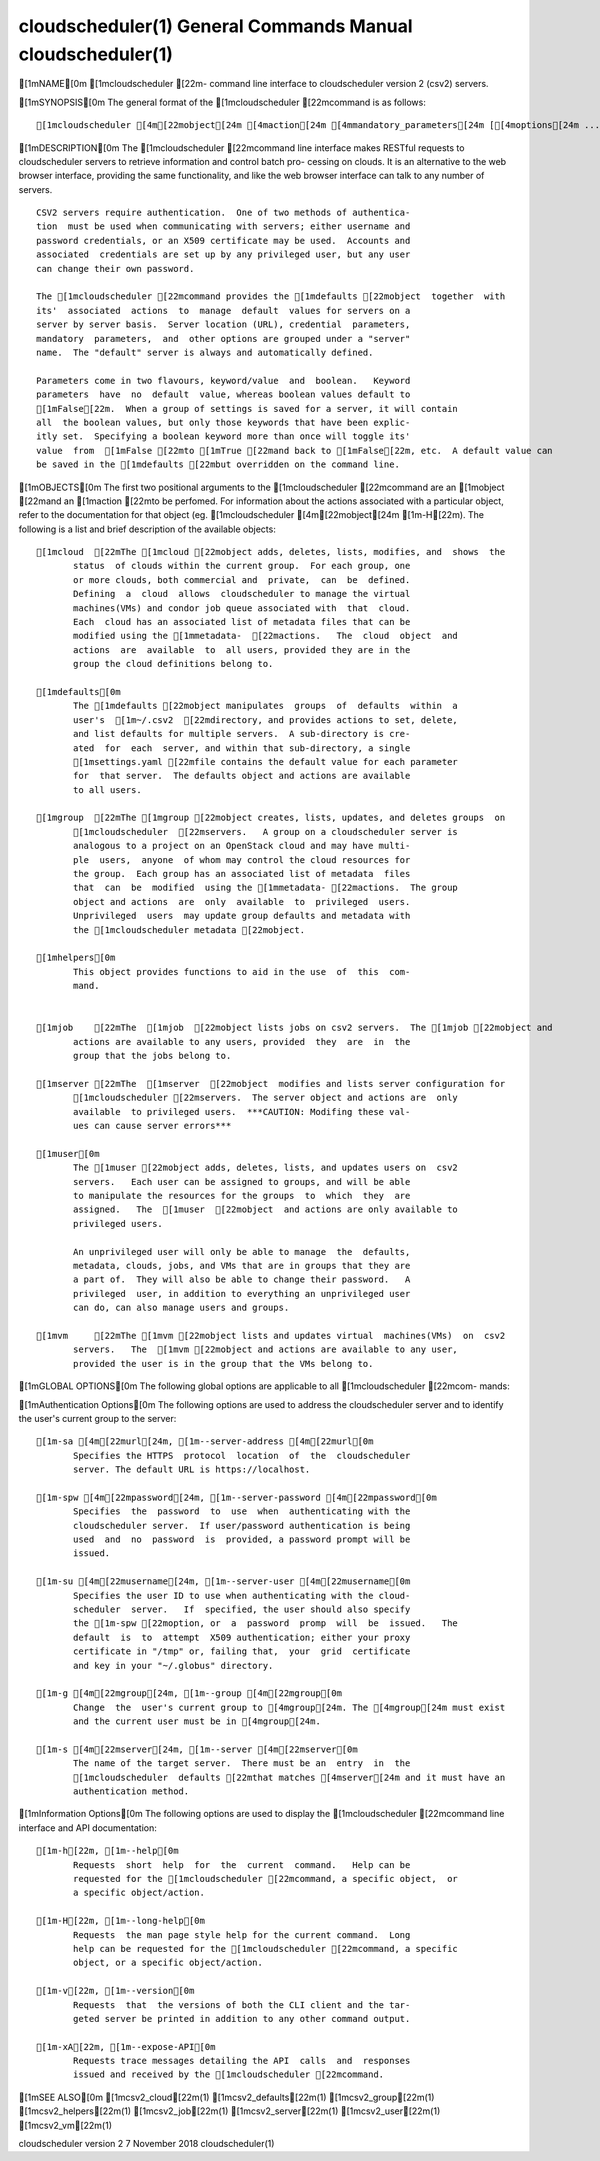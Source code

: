 cloudscheduler(1) General Commands Manual cloudscheduler(1)
===========================================================

[1mNAME[0m [1mcloudscheduler [22m- command line interface to
cloudscheduler version 2 (csv2) servers.

[1mSYNOPSIS[0m The general format of the [1mcloudscheduler
[22mcommand is as follows:

::

       [1mcloudscheduler [4m[22mobject[24m [4maction[24m [4mmandatory_parameters[24m [[4moptions[24m ...]

[1mDESCRIPTION[0m The [1mcloudscheduler [22mcommand line interface
makes RESTful requests to cloudscheduler servers to retrieve information
and control batch pro- cessing on clouds. It is an alternative to the
web browser interface, providing the same functionality, and like the
web browser interface can talk to any number of servers.

::

       CSV2 servers require authentication.  One of two methods of authentica-
       tion  must be used when communicating with servers; either username and
       password credentials, or an X509 certificate may be used.  Accounts and
       associated  credentials are set up by any privileged user, but any user
       can change their own password.

       The [1mcloudscheduler [22mcommand provides the [1mdefaults [22mobject  together  with
       its'  associated  actions  to  manage  default  values for servers on a
       server by server basis.  Server location (URL), credential  parameters,
       mandatory  parameters,  and  other options are grouped under a "server"
       name.  The "default" server is always and automatically defined.

       Parameters come in two flavours, keyword/value  and  boolean.   Keyword
       parameters  have  no  default  value, whereas boolean values default to
       [1mFalse[22m.  When a group of settings is saved for a server, it will contain
       all  the boolean values, but only those keywords that have been explic-
       itly set.  Specifying a boolean keyword more than once will toggle its'
       value  from  [1mFalse [22mto [1mTrue [22mand back to [1mFalse[22m, etc.  A default value can
       be saved in the [1mdefaults [22mbut overridden on the command line.

[1mOBJECTS[0m The first two positional arguments to the
[1mcloudscheduler [22mcommand are an [1mobject [22mand an [1maction
[22mto be perfomed. For information about the actions associated with a
particular object, refer to the documentation for that object (eg.
[1mcloudscheduler [4m[22mobject[24m [1m-H[22m). The following is a
list and brief description of the available objects:

::

       [1mcloud  [22mThe [1mcloud [22mobject adds, deletes, lists, modifies, and  shows  the
              status  of clouds within the current group.  For each group, one
              or more clouds, both commercial and  private,  can  be  defined.
              Defining  a  cloud  allows  cloudscheduler to manage the virtual
              machines(VMs) and condor job queue associated with  that  cloud.
              Each  cloud has an associated list of metadata files that can be
              modified using the [1mmetadata-  [22mactions.   The  cloud  object  and
              actions  are  available  to  all users, provided they are in the
              group the cloud definitions belong to.

       [1mdefaults[0m
              The [1mdefaults [22mobject manipulates  groups  of  defaults  within  a
              user's  [1m~/.csv2  [22mdirectory, and provides actions to set, delete,
              and list defaults for multiple servers.  A sub-directory is cre-
              ated  for  each  server, and within that sub-directory, a single
              [1msettings.yaml [22mfile contains the default value for each parameter
              for  that server.  The defaults object and actions are available
              to all users.

       [1mgroup  [22mThe [1mgroup [22mobject creates, lists, updates, and deletes groups  on
              [1mcloudscheduler  [22mservers.   A group on a cloudscheduler server is
              analogous to a project on an OpenStack cloud and may have multi-
              ple  users,  anyone  of whom may control the cloud resources for
              the group.  Each group has an associated list of metadata  files
              that  can  be  modified  using the [1mmetadata- [22mactions.  The group
              object and actions  are  only  available  to  privileged  users.
              Unprivileged  users  may update group defaults and metadata with
              the [1mcloudscheduler metadata [22mobject.

       [1mhelpers[0m
              This object provides functions to aid in the use  of  this  com-
              mand.


       [1mjob    [22mThe  [1mjob  [22mobject lists jobs on csv2 servers.  The [1mjob [22mobject and
              actions are available to any users, provided  they  are  in  the
              group that the jobs belong to.

       [1mserver [22mThe  [1mserver  [22mobject  modifies and lists server configuration for
              [1mcloudscheduler [22mservers.  The server object and actions are  only
              available  to privileged users.  ***CAUTION: Modifing these val-
              ues can cause server errors***

       [1muser[0m
              The [1muser [22mobject adds, deletes, lists, and updates users on  csv2
              servers.   Each user can be assigned to groups, and will be able
              to manipulate the resources for the groups  to  which  they  are
              assigned.   The  [1muser  [22mobject  and actions are only available to
              privileged users.

              An unprivileged user will only be able to manage  the  defaults,
              metadata, clouds, jobs, and VMs that are in groups that they are
              a part of.  They will also be able to change their password.   A
              privileged  user, in addition to everything an unprivileged user
              can do, can also manage users and groups.

       [1mvm     [22mThe [1mvm [22mobject lists and updates virtual  machines(VMs)  on  csv2
              servers.   The  [1mvm [22mobject and actions are available to any user,
              provided the user is in the group that the VMs belong to.

[1mGLOBAL OPTIONS[0m The following global options are applicable to
all [1mcloudscheduler [22mcom- mands:

[1mAuthentication Options[0m The following options are used to address
the cloudscheduler server and to identify the user's current group to
the server:

::

       [1m-sa [4m[22murl[24m, [1m--server-address [4m[22murl[0m
              Specifies the HTTPS  protocol  location  of  the  cloudscheduler
              server. The default URL is https://localhost.

       [1m-spw [4m[22mpassword[24m, [1m--server-password [4m[22mpassword[0m
              Specifies  the  password  to  use  when  authenticating with the
              cloudscheduler server.  If user/password authentication is being
              used  and  no  password  is  provided, a password prompt will be
              issued.

       [1m-su [4m[22musername[24m, [1m--server-user [4m[22musername[0m
              Specifies the user ID to use when authenticating with the cloud-
              scheduler  server.   If  specified, the user should also specify
              the [1m-spw [22moption, or  a  password  promp  will  be  issued.   The
              default  is  to  attempt  X509 authentication; either your proxy
              certificate in "/tmp" or, failing that,  your  grid  certificate
              and key in your "~/.globus" directory.

       [1m-g [4m[22mgroup[24m, [1m--group [4m[22mgroup[0m
              Change  the  user's current group to [4mgroup[24m. The [4mgroup[24m must exist
              and the current user must be in [4mgroup[24m.

       [1m-s [4m[22mserver[24m, [1m--server [4m[22mserver[0m
              The name of the target server.  There must be an  entry  in  the
              [1mcloudscheduler  defaults [22mthat matches [4mserver[24m and it must have an
              authentication method.

[1mInformation Options[0m The following options are used to display
the [1mcloudscheduler [22mcommand line interface and API
documentation:

::

       [1m-h[22m, [1m--help[0m
              Requests  short  help  for  the  current  command.   Help can be
              requested for the [1mcloudscheduler [22mcommand, a specific object,  or
              a specific object/action.

       [1m-H[22m, [1m--long-help[0m
              Requests  the man page style help for the current command.  Long
              help can be requested for the [1mcloudscheduler [22mcommand, a specific
              object, or a specific object/action.

       [1m-v[22m, [1m--version[0m
              Requests  that  the versions of both the CLI client and the tar-
              geted server be printed in addition to any other command output.

       [1m-xA[22m, [1m--expose-API[0m
              Requests trace messages detailing the API  calls  and  responses
              issued and received by the [1mcloudscheduler [22mcommand.

[1mSEE ALSO[0m [1mcsv2\_cloud[22m(1) [1mcsv2\_defaults[22m(1)
[1mcsv2\_group[22m(1) [1mcsv2\_helpers[22m(1) [1mcsv2\_job[22m(1)
[1mcsv2\_server[22m(1) [1mcsv2\_user[22m(1) [1mcsv2\_vm[22m(1)

cloudscheduler version 2 7 November 2018 cloudscheduler(1)
